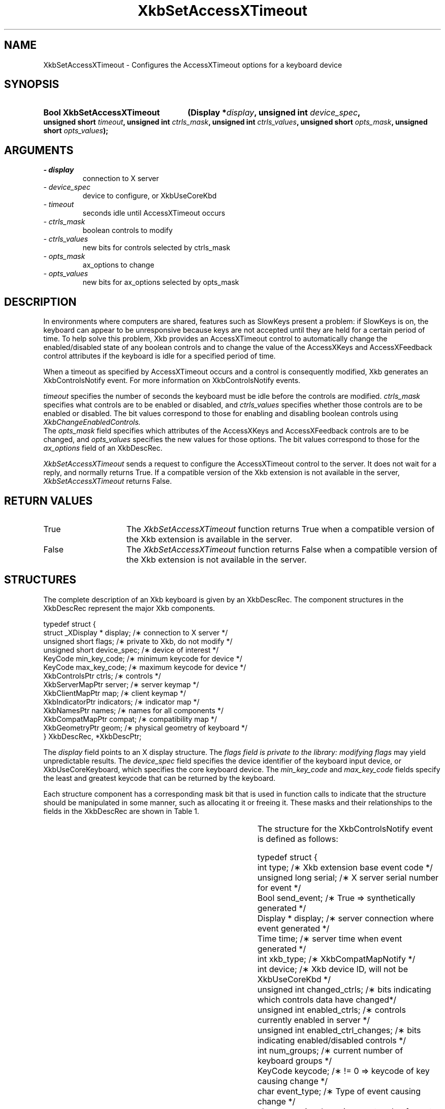 '\" t
.\" Copyright 1999 Oracle and/or its affiliates. All rights reserved.
.\"
.\" Permission is hereby granted, free of charge, to any person obtaining a
.\" copy of this software and associated documentation files (the "Software"),
.\" to deal in the Software without restriction, including without limitation
.\" the rights to use, copy, modify, merge, publish, distribute, sublicense,
.\" and/or sell copies of the Software, and to permit persons to whom the
.\" Software is furnished to do so, subject to the following conditions:
.\"
.\" The above copyright notice and this permission notice (including the next
.\" paragraph) shall be included in all copies or substantial portions of the
.\" Software.
.\"
.\" THE SOFTWARE IS PROVIDED "AS IS", WITHOUT WARRANTY OF ANY KIND, EXPRESS OR
.\" IMPLIED, INCLUDING BUT NOT LIMITED TO THE WARRANTIES OF MERCHANTABILITY,
.\" FITNESS FOR A PARTICULAR PURPOSE AND NONINFRINGEMENT.  IN NO EVENT SHALL
.\" THE AUTHORS OR COPYRIGHT HOLDERS BE LIABLE FOR ANY CLAIM, DAMAGES OR OTHER
.\" LIABILITY, WHETHER IN AN ACTION OF CONTRACT, TORT OR OTHERWISE, ARISING
.\" FROM, OUT OF OR IN CONNECTION WITH THE SOFTWARE OR THE USE OR OTHER
.\" DEALINGS IN THE SOFTWARE.
.\"
.TH XkbSetAccessXTimeout 3 "libX11 1.5.0" "X Version 11" "XKB FUNCTIONS"
.SH NAME
XkbSetAccessXTimeout \- Configures the AccessXTimeout options for a keyboard 
device
.SH SYNOPSIS
.HP
.B Bool XkbSetAccessXTimeout
.BI "(\^Display *" "display" "\^,"
.BI "unsigned int " "device_spec" "\^,"
.BI "unsigned short " "timeout" "\^,"
.BI "unsigned int " "ctrls_mask" "\^,"
.BI "unsigned int " "ctrls_values" "\^,"
.BI "unsigned short " "opts_mask" "\^,"
.BI "unsigned short " "opts_values" "\^);"
.if n .ti +5n
.if t .ti +.5i
.SH ARGUMENTS
.TP
.I \- display
connection to X server
.TP
.I \- device_spec
device to configure, or XkbUseCoreKbd
.TP
.I \- timeout
seconds idle until AccessXTimeout occurs
.TP
.I \- ctrls_mask
boolean controls to modify 
.TP
.I \- ctrls_values
new bits for controls selected by ctrls_mask
.TP
.I \- opts_mask
ax_options to change
.TP
.I \- opts_values
new bits for ax_options selected by opts_mask
.SH DESCRIPTION
.LP
In environments where computers are shared, features such as SlowKeys present a 
problem: if SlowKeys is on, the keyboard can appear to be unresponsive because 
keys are not accepted until they are held for a certain period of time. To help 
solve this problem, Xkb provides an AccessXTimeout control to automatically 
change the enabled/disabled state of any boolean controls and to change the 
value of the AccessXKeys and AccessXFeedback control attributes if the keyboard 
is idle for a specified period of time.

When a timeout as specified by AccessXTimeout occurs and a control is 
consequently modified, Xkb generates an XkbControlsNotify event. For more 
information on XkbControlsNotify events.

.I timeout 
specifies the number of seconds the keyboard must be idle before the controls 
are modified. 
.I ctrls_mask 
specifies what controls are to be enabled or disabled, and 
.I ctrls_values 
specifies whether those controls are to be enabled or disabled. The bit values 
correspond to those for enabling and disabling boolean controls using 
.I XkbChangeEnabledControls.
 The 
.I opts_mask 
field specifies which attributes of the AccessXKeys and AccessXFeedback controls 
are to be changed, and 
.I opts_values 
specifies the new values for those options. The bit values correspond to those 
for the 
.I ax_options 
field of an XkbDescRec.

.I XkbSetAccessXTimeout 
sends a request to configure the AccessXTimeout control to the server. It does 
not wait for a reply, and normally returns True. If a compatible version of the 
Xkb extension is not available in the server, 
.I XkbSetAccessXTimeout 
returns False.
.SH "RETURN VALUES"
.TP 15
True
The 
.I XkbSetAccessXTimeout
function returns True when a compatible version of the Xkb extension is available in the server.
.TP 15
False
The 
.I XkbSetAccessXTimeout
function returns False when a compatible version of the Xkb extension is not available in the server.
.SH STRUCTURES
.LP
The complete description of an Xkb keyboard is given by an XkbDescRec. The component 
structures in the XkbDescRec represent the major Xkb components.

.nf
typedef struct {
   struct _XDisplay * display;      /\(** connection to X server */
   unsigned short     flags;        /\(** private to Xkb, do not modify */
   unsigned short     device_spec;  /\(** device of interest */
   KeyCode            min_key_code; /\(** minimum keycode for device */
   KeyCode            max_key_code; /\(** maximum keycode for device */
   XkbControlsPtr     ctrls;        /\(** controls */
   XkbServerMapPtr    server;       /\(** server keymap */
   XkbClientMapPtr    map;          /\(** client keymap */
   XkbIndicatorPtr    indicators;   /\(** indicator map */
   XkbNamesPtr        names;        /\(** names for all components */
   XkbCompatMapPtr    compat;       /\(** compatibility map */
   XkbGeometryPtr     geom;         /\(** physical geometry of keyboard */
} XkbDescRec, *XkbDescPtr;

.fi
The 
.I display 
field points to an X display structure. The 
.I flags field is private to the library: modifying 
.I flags 
may yield unpredictable results. The 
.I device_spec 
field specifies the device identifier of the keyboard input device, or 
XkbUseCoreKeyboard, which specifies the core keyboard device. The 
.I min_key_code
and 
.I max_key_code 
fields specify the least and greatest keycode that can be returned by the keyboard. 

Each structure component has a corresponding mask bit that is used in function calls to 
indicate that the structure should be manipulated in some manner, such as allocating it 
or freeing it. These masks and their relationships to the fields in the XkbDescRec are 
shown in Table 1.

.TS
c s s
l l l
l l l.
Table 1 Mask Bits for XkbDescRec
_
Mask Bit	XkbDescRec Field	Value
_
XkbControlsMask	ctrls	(1L<<0)
XkbServerMapMask	server	(1L<<1)
XkbIClientMapMask	map	(1L<<2)
XkbIndicatorMapMask	indicators	(1L<<3)
XkbNamesMask	names	(1L<<4)
XkbCompatMapMask	compat	(1L<<5)
XkbGeometryMask	geom	(1L<<6)
XkbAllComponentsMask	All Fields	(0x7f)
.TE

The structure for the XkbControlsNotify event is defined as follows:
.nf

    typedef struct {
        int           type;          /\(** Xkb extension base event code */
        unsigned long serial;        /\(** X server serial number for event */
        Bool          send_event;    /\(** True => synthetically generated */
        Display *     display;       /\(** server connection where event generated */
        Time          time;          /\(** server time when event generated */
        int           xkb_type;      /\(** XkbCompatMapNotify */
        int           device;        /\(** Xkb device ID, will not be XkbUseCoreKbd */
        unsigned int  changed_ctrls; /\(** bits indicating which controls data have changed*/
        unsigned int  enabled_ctrls; /\(** controls currently enabled in server */
        unsigned int  enabled_ctrl_changes; /\(** bits indicating enabled/disabled controls */
        int           num_groups;    /\(** current number of keyboard groups */
        KeyCode       keycode;       /\(** != 0 => keycode of key causing change */
        char          event_type;    /\(** Type of event causing change */
        char          req_major;     /\(** major event code of event causing change */
        char          req_minor;     /\(** minor event code of event causing change */
    } XkbControlsNotifyEvent;
    
.fi    
.SH "SEE ALSO"
.BR XkbChangeEnabledControls (3)
